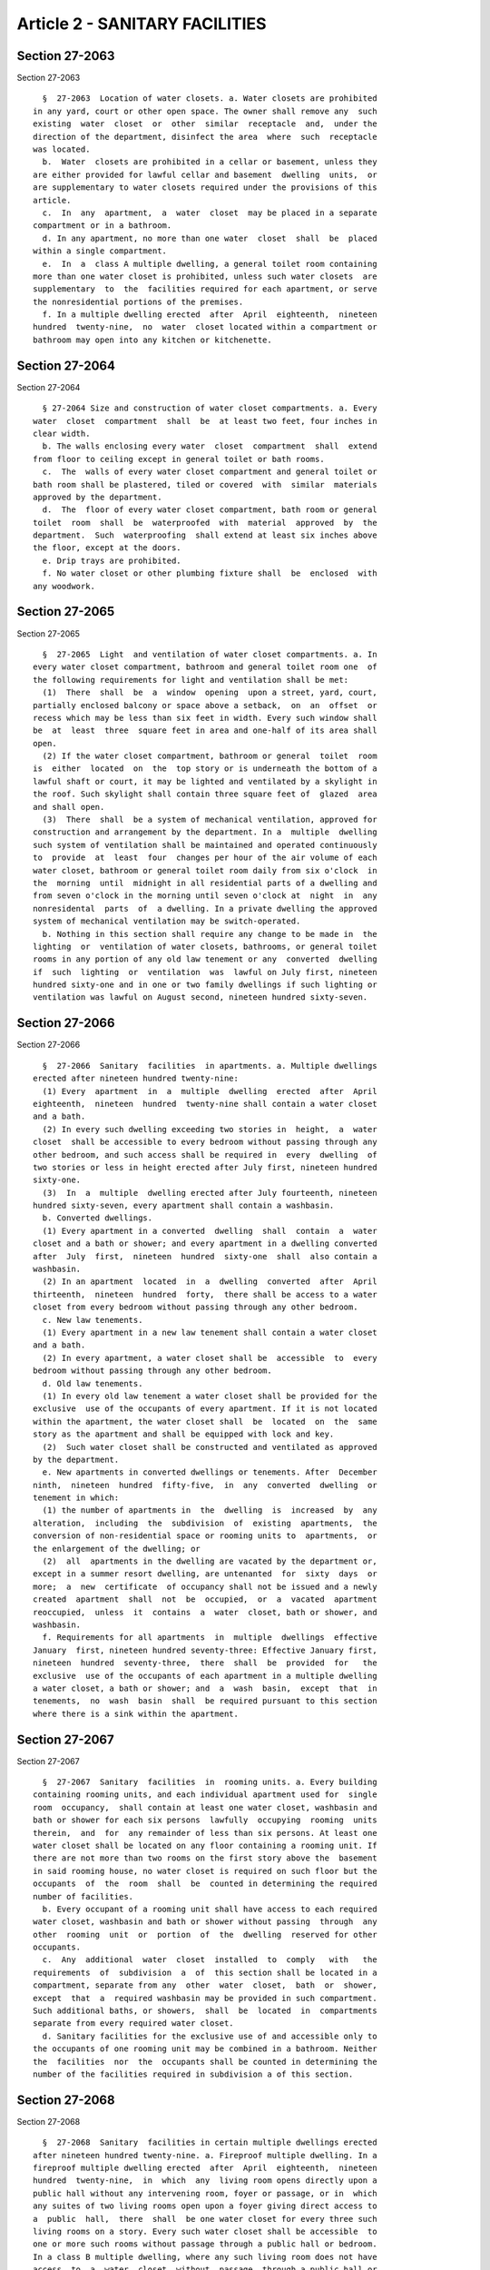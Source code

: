 Article 2 - SANITARY FACILITIES
===============================

Section 27-2063
---------------

Section 27-2063 ::    
        
     
        §  27-2063  Location of water closets. a. Water closets are prohibited
      in any yard, court or other open space. The owner shall remove any  such
      existing  water  closet  or  other  similar  receptacle  and,  under the
      direction of the department, disinfect the area  where  such  receptacle
      was located.
        b.  Water  closets are prohibited in a cellar or basement, unless they
      are either provided for lawful cellar and basement  dwelling  units,  or
      are supplementary to water closets required under the provisions of this
      article.
        c.  In  any  apartment,  a  water  closet  may be placed in a separate
      compartment or in a bathroom.
        d. In any apartment, no more than one water  closet  shall  be  placed
      within a single compartment.
        e.  In  a  class A multiple dwelling, a general toilet room containing
      more than one water closet is prohibited, unless such water closets  are
      supplementary  to  the  facilities required for each apartment, or serve
      the nonresidential portions of the premises.
        f. In a multiple dwelling erected  after  April  eighteenth,  nineteen
      hundred  twenty-nine,  no  water  closet located within a compartment or
      bathroom may open into any kitchen or kitchenette.
    
    
    
    
    
    
    

Section 27-2064
---------------

Section 27-2064 ::    
        
     
        § 27-2064 Size and construction of water closet compartments. a. Every
      water  closet  compartment  shall  be  at least two feet, four inches in
      clear width.
        b. The walls enclosing every water  closet  compartment  shall  extend
      from floor to ceiling except in general toilet or bath rooms.
        c.  The  walls of every water closet compartment and general toilet or
      bath room shall be plastered, tiled or covered  with  similar  materials
      approved by the department.
        d.  The  floor of every water closet compartment, bath room or general
      toilet  room  shall  be  waterproofed  with  material  approved  by  the
      department.  Such  waterproofing  shall extend at least six inches above
      the floor, except at the doors.
        e. Drip trays are prohibited.
        f. No water closet or other plumbing fixture shall  be  enclosed  with
      any woodwork.
    
    
    
    
    
    
    

Section 27-2065
---------------

Section 27-2065 ::    
        
     
        §  27-2065  Light  and ventilation of water closet compartments. a. In
      every water closet compartment, bathroom and general toilet room one  of
      the following requirements for light and ventilation shall be met:
        (1)  There  shall  be  a  window  opening  upon a street, yard, court,
      partially enclosed balcony or space above a setback,  on  an  offset  or
      recess which may be less than six feet in width. Every such window shall
      be  at  least  three  square feet in area and one-half of its area shall
      open.
        (2) If the water closet compartment, bathroom or general  toilet  room
      is  either  located  on  the  top story or is underneath the bottom of a
      lawful shaft or court, it may be lighted and ventilated by a skylight in
      the roof. Such skylight shall contain three square feet of  glazed  area
      and shall open.
        (3)  There  shall  be a system of mechanical ventilation, approved for
      construction and arrangement by the department. In a  multiple  dwelling
      such system of ventilation shall be maintained and operated continuously
      to  provide  at  least  four  changes per hour of the air volume of each
      water closet, bathroom or general toilet room daily from six o'clock  in
      the  morning  until  midnight in all residential parts of a dwelling and
      from seven o'clock in the morning until seven o'clock at  night  in  any
      nonresidental  parts  of  a dwelling. In a private dwelling the approved
      system of mechanical ventilation may be switch-operated.
        b. Nothing in this section shall require any change to be made in  the
      lighting  or  ventilation of water closets, bathrooms, or general toilet
      rooms in any portion of any old law tenement or any  converted  dwelling
      if  such  lighting  or  ventilation  was  lawful on July first, nineteen
      hundred sixty-one and in one or two family dwellings if such lighting or
      ventilation was lawful on August second, nineteen hundred sixty-seven.
    
    
    
    
    
    
    

Section 27-2066
---------------

Section 27-2066 ::    
        
     
        §  27-2066  Sanitary  facilities  in apartments. a. Multiple dwellings
      erected after nineteen hundred twenty-nine:
        (1) Every  apartment  in  a  multiple  dwelling  erected  after  April
      eighteenth,  nineteen  hundred  twenty-nine shall contain a water closet
      and a bath.
        (2) In every such dwelling exceeding two stories in  height,  a  water
      closet  shall be accessible to every bedroom without passing through any
      other bedroom, and such access shall be required in  every  dwelling  of
      two stories or less in height erected after July first, nineteen hundred
      sixty-one.
        (3)  In  a  multiple  dwelling erected after July fourteenth, nineteen
      hundred sixty-seven, every apartment shall contain a washbasin.
        b. Converted dwellings.
        (1) Every apartment in a converted  dwelling  shall  contain  a  water
      closet and a bath or shower; and every apartment in a dwelling converted
      after  July  first,  nineteen  hundred  sixty-one  shall  also contain a
      washbasin.
        (2) In an apartment  located  in  a  dwelling  converted  after  April
      thirteenth,  nineteen  hundred  forty,  there shall be access to a water
      closet from every bedroom without passing through any other bedroom.
        c. New law tenements.
        (1) Every apartment in a new law tenement shall contain a water closet
      and a bath.
        (2) In every apartment, a water closet shall be  accessible  to  every
      bedroom without passing through any other bedroom.
        d. Old law tenements.
        (1) In every old law tenement a water closet shall be provided for the
      exclusive  use of the occupants of every apartment. If it is not located
      within the apartment, the water closet shall  be  located  on  the  same
      story as the apartment and shall be equipped with lock and key.
        (2)  Such water closet shall be constructed and ventilated as approved
      by the department.
        e. New apartments in converted dwellings or tenements. After  December
      ninth,  nineteen  hundred  fifty-five,  in  any  converted  dwelling  or
      tenement in which:
        (1) the number of apartments in  the  dwelling  is  increased  by  any
      alteration,  including  the  subdivision  of  existing  apartments,  the
      conversion of non-residential space or rooming units to  apartments,  or
      the enlargement of the dwelling; or
        (2)  all  apartments in the dwelling are vacated by the department or,
      except in a summer resort dwelling, are untenanted  for  sixty  days  or
      more;  a  new  certificate  of occupancy shall not be issued and a newly
      created  apartment  shall  not  be  occupied,  or  a  vacated  apartment
      reoccupied,  unless  it  contains  a  water  closet, bath or shower, and
      washbasin.
        f. Requirements for all apartments  in  multiple  dwellings  effective
      January  first, nineteen hundred seventy-three: Effective January first,
      nineteen  hundred  seventy-three,  there  shall  be  provided  for   the
      exclusive  use of the occupants of each apartment in a multiple dwelling
      a water closet, a bath or shower; and  a  wash  basin,  except  that  in
      tenements,  no  wash  basin  shall  be required pursuant to this section
      where there is a sink within the apartment.
    
    
    
    
    
    
    

Section 27-2067
---------------

Section 27-2067 ::    
        
     
        §  27-2067  Sanitary  facilities  in  rooming units. a. Every building
      containing rooming units, and each individual apartment used for  single
      room  occupancy,  shall contain at least one water closet, washbasin and
      bath or shower for each six persons  lawfully  occupying  rooming  units
      therein,  and  for  any remainder of less than six persons. At least one
      water closet shall be located on any floor containing a rooming unit. If
      there are not more than two rooms on the first story above the  basement
      in said rooming house, no water closet is required on such floor but the
      occupants  of  the  room  shall  be  counted in determining the required
      number of facilities.
        b. Every occupant of a rooming unit shall have access to each required
      water closet, washbasin and bath or shower without passing  through  any
      other  rooming  unit  or  portion  of  the  dwelling  reserved for other
      occupants.
        c.  Any  additional  water  closet  installed  to  comply   with   the
      requirements  of  subdivision  a  of  this section shall be located in a
      compartment, separate from any  other  water  closet,  bath  or  shower,
      except  that  a  required washbasin may be provided in such compartment.
      Such additional baths, or showers,  shall  be  located  in  compartments
      separate from every required water closet.
        d. Sanitary facilities for the exclusive use of and accessible only to
      the occupants of one rooming unit may be combined in a bathroom. Neither
      the  facilities  nor  the  occupants shall be counted in determining the
      number of the facilities required in subdivision a of this section.
    
    
    
    
    
    
    

Section 27-2068
---------------

Section 27-2068 ::    
        
     
        §  27-2068  Sanitary  facilities in certain multiple dwellings erected
      after nineteen hundred twenty-nine. a. Fireproof multiple dwelling. In a
      fireproof multiple dwelling erected  after  April  eighteenth,  nineteen
      hundred  twenty-nine,  in  which  any  living room opens directly upon a
      public hall without any intervening room, foyer or passage, or in  which
      any suites of two living rooms open upon a foyer giving direct access to
      a  public  hall,  there  shall  be one water closet for every three such
      living rooms on a story. Every such water closet shall be accessible  to
      one or more such rooms without passage through a public hall or bedroom.
      In a class B multiple dwelling, where any such living room does not have
      access  to  a  water  closet  without  passage  through a public hall or
      bedroom, there shall be at least one water closet for every such fifteen
      living rooms or fraction thereof, and every such living room shall  have
      access to a water closet through a public hall.
        b.  Fireproof  class  B  dwelling.  In  a  fireproof  class B multiple
      dwelling erected after April eighteenth, nineteen  hundred  twenty-nine,
      in  which  every living room, excluding rooms occupied by management and
      maintenance personnel of the dwelling, opens directly to a  public  hall
      without  passing  through  any  other room, foyer or private hall, there
      shall be two water closets for the first twenty living rooms or fraction
      thereof, and one additional water closet  for  each  additional  fifteen
      living  rooms  or fraction thereof. Such water closets may be located in
      compartments or in general toilet rooms  accessible  from  every  living
      room on the floor. A urinal may be substituted for a water closet on any
      story  where  seventeen or more rooms are occupied exclusively by males,
      but not more than one-quarter of the required facilities may be urinals.
        c. Nonfireproof class B dwellings. In a nonfireproof class B  multiple
      dwelling  erected  after April eighteenth, nineteen hundred twenty-nine,
      there shall be one water closet and washbasin  for  every  seven  living
      rooms.  One  such  water  closet  compartment  with  washbasin  shall be
      accessible to every room on each floor.
        d. Sanitary facilities for employees of tenants. If employees  of  the
      tenants  occupy  two  or  more rooms opening directly to the same public
      hall in a fireproof multiple dwelling erected  after  April  eighteenth,
      nineteen  hundred  twenty-nine,  there shall be one water closet for the
      first four rooms or fraction thereof and one additional water closet for
      each additional seven rooms or fraction thereof. Such  facilities  shall
      be  accessible  either  directly  from  such rooms or through the public
      halls.
    
    
    
    
    
    
    

Section 27-2069
---------------

Section 27-2069 ::    
        
     
        §  27-2069  Sanitary  facilities in one- and two-family dwellings. The
      owner of a one- or two-family dwelling shall provide for  the  exclusive
      use  of  the  occupants of each dwelling unit at least one water closet,
      one washbasin, and one bath or shower. Such facilities shall be  located
      on  the  same  story  as each dwelling unit, or on any of the stories to
      which a dwelling unit extends.
    
    
    
    
    
    
    

